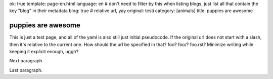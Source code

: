 ok: true
template: page-en.html
language: en
# don't need to filter by this when listing blogs, just list all that contain the key "blog" in their metadata
blog: true
# relative url, yay
original: testi
category: [animals]
title: puppies are awesome

puppies are awesome
===================

This is just a test page, and all of the yaml is also still just initial pseudocode.
If the original url does not start with a slash, then it's relative to the current one.
How should the url be specified in that? foo? foo/? foo.rst? Minimize writing while keeping it explicit enough, uggh?

Next paragraph.

Last paragraph.
